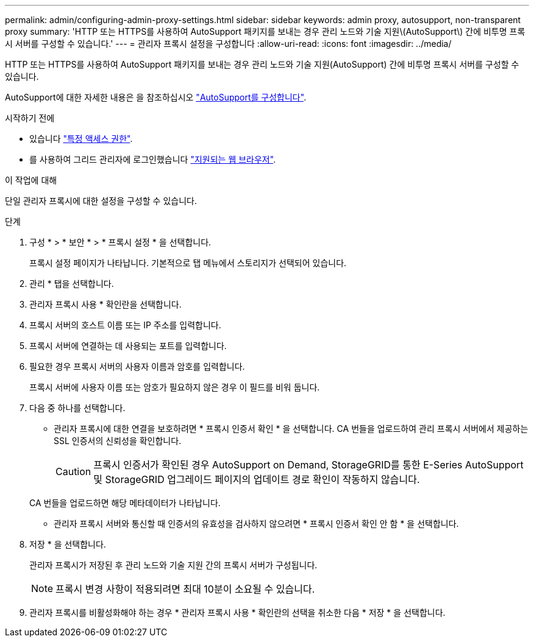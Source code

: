 ---
permalink: admin/configuring-admin-proxy-settings.html 
sidebar: sidebar 
keywords: admin proxy, autosupport, non-transparent proxy 
summary: 'HTTP 또는 HTTPS를 사용하여 AutoSupport 패키지를 보내는 경우 관리 노드와 기술 지원\(AutoSupport\) 간에 비투명 프록시 서버를 구성할 수 있습니다.' 
---
= 관리자 프록시 설정을 구성합니다
:allow-uri-read: 
:icons: font
:imagesdir: ../media/


[role="lead"]
HTTP 또는 HTTPS를 사용하여 AutoSupport 패키지를 보내는 경우 관리 노드와 기술 지원(AutoSupport) 간에 비투명 프록시 서버를 구성할 수 있습니다.

AutoSupport에 대한 자세한 내용은 을 참조하십시오 link:configure-autosupport-grid-manager.html["AutoSupport를 구성합니다"].

.시작하기 전에
* 있습니다 link:admin-group-permissions.html["특정 액세스 권한"].
* 를 사용하여 그리드 관리자에 로그인했습니다 link:../admin/web-browser-requirements.html["지원되는 웹 브라우저"].


.이 작업에 대해
단일 관리자 프록시에 대한 설정을 구성할 수 있습니다.

.단계
. 구성 * > * 보안 * > * 프록시 설정 * 을 선택합니다.
+
프록시 설정 페이지가 나타납니다. 기본적으로 탭 메뉴에서 스토리지가 선택되어 있습니다.

. 관리 * 탭을 선택합니다.
. 관리자 프록시 사용 * 확인란을 선택합니다.
. 프록시 서버의 호스트 이름 또는 IP 주소를 입력합니다.
. 프록시 서버에 연결하는 데 사용되는 포트를 입력합니다.
. 필요한 경우 프록시 서버의 사용자 이름과 암호를 입력합니다.
+
프록시 서버에 사용자 이름 또는 암호가 필요하지 않은 경우 이 필드를 비워 둡니다.

. 다음 중 하나를 선택합니다.
+
** 관리자 프록시에 대한 연결을 보호하려면 * 프록시 인증서 확인 * 을 선택합니다. CA 번들을 업로드하여 관리 프록시 서버에서 제공하는 SSL 인증서의 신뢰성을 확인합니다.
+

CAUTION: 프록시 인증서가 확인된 경우 AutoSupport on Demand, StorageGRID를 통한 E-Series AutoSupport 및 StorageGRID 업그레이드 페이지의 업데이트 경로 확인이 작동하지 않습니다.

+
CA 번들을 업로드하면 해당 메타데이터가 나타납니다.

** 관리자 프록시 서버와 통신할 때 인증서의 유효성을 검사하지 않으려면 * 프록시 인증서 확인 안 함 * 을 선택합니다.


. 저장 * 을 선택합니다.
+
관리자 프록시가 저장된 후 관리 노드와 기술 지원 간의 프록시 서버가 구성됩니다.

+

NOTE: 프록시 변경 사항이 적용되려면 최대 10분이 소요될 수 있습니다.

. 관리자 프록시를 비활성화해야 하는 경우 * 관리자 프록시 사용 * 확인란의 선택을 취소한 다음 * 저장 * 을 선택합니다.

